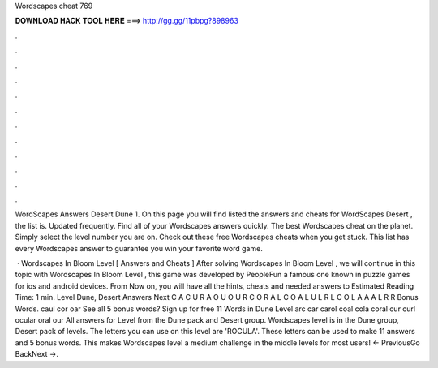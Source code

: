 Wordscapes cheat 769



𝐃𝐎𝐖𝐍𝐋𝐎𝐀𝐃 𝐇𝐀𝐂𝐊 𝐓𝐎𝐎𝐋 𝐇𝐄𝐑𝐄 ===> http://gg.gg/11pbpg?898963



.



.



.



.



.



.



.



.



.



.



.



.

WordScapes Answers Desert Dune 1. On this page you will find listed the answers and cheats for WordScapes Desert , the list is. Updated frequently. Find all of your Wordscapes answers quickly. The best Wordscapes cheat on the planet. Simply select the level number you are on. Check out these free Wordscapes cheats when you get stuck. This list has every Wordscapes answer to guarantee you win your favorite word game.

 · Wordscapes In Bloom Level [ Answers and Cheats ] After solving Wordscapes In Bloom Level , we will continue in this topic with Wordscapes In Bloom Level , this game was developed by PeopleFun a famous one known in puzzle games for ios and android devices. From Now on, you will have all the hints, cheats and needed answers to Estimated Reading Time: 1 min. Level Dune, Desert Answers Next C A C U R A O U O U R C O R A L C O A L U L R L C O L A A A L R R Bonus Words. caul cor oar See all 5 bonus words? Sign up for free 11 Words in Dune Level arc car carol coal cola coral cur curl ocular oral our All answers for Level from the Dune pack and Desert group. Wordscapes level is in the Dune group, Desert pack of levels. The letters you can use on this level are 'ROCULA'. These letters can be used to make 11 answers and 5 bonus words. This makes Wordscapes level a medium challenge in the middle levels for most users! ← PreviousGo BackNext →.
